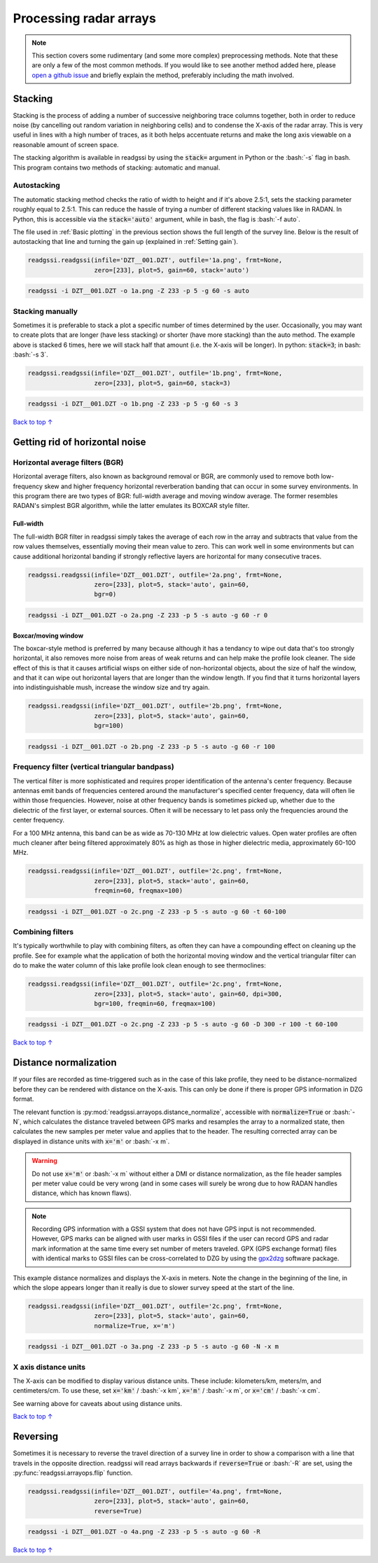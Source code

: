 Processing radar arrays
#####################################

.. role:: bash(code)
   :language: bash

.. note:: This section covers some rudimentary (and some more complex) preprocessing methods. Note that these are only a few of the most common methods. If you would like to see another method added here, please `open a github issue <https://github.com/iannesbitt/readgssi/issues/new>`_ and briefly explain the method, preferably including the math involved.

===========================
Stacking
===========================

Stacking is the process of adding a number of successive neighboring trace columns together, both in order to reduce noise (by cancelling out random variation in neighboring cells) and to condense the X-axis of the radar array. This is very useful in lines with a high number of traces, as it both helps accentuate returns and make the long axis viewable on a reasonable amount of screen space.

The stacking algorithm is available in readgssi by using the :code:`stack=` argument in Python or the :bash:`-s` flag in bash. This program contains two methods of stacking: automatic and manual.

Autostacking
-------------------

The automatic stacking method checks the ratio of width to height and if it's above 2.5:1, sets the stacking parameter roughly equal to 2.5:1. This can reduce the hassle of trying a number of different stacking values like in RADAN. In Python, this is accessible via the :code:`stack='auto'` argument, while in bash, the flag is :bash:`-f auto`.

The file used in :ref:`Basic plotting` in the previous section shows the full length of the survey line. Below is the result of autostacking that line and turning the gain up (explained in :ref:`Setting gain`).

.. code-block:: python

    readgssi.readgssi(infile='DZT__001.DZT', outfile='1a.png', frmt=None,
                      zero=[233], plot=5, gain=60, stack='auto')

.. code-block:: bash

    readgssi -i DZT__001.DZT -o 1a.png -Z 233 -p 5 -g 60 -s auto

.. image:: _static/1a.png
    :width: 100%
    :alt: Autostacking (6 times)


Stacking manually
--------------------------------------------------

Sometimes it is preferable to stack a plot a specific number of times determined by the user. Occasionally, you may want to create plots that are longer (have less stacking) or shorter (have more stacking) than the auto method. The example above is stacked 6 times, here we will stack half that amount (i.e. the X-axis will be longer). In python: :code:`stack=3`; in bash: :bash:`-s 3`.

.. code-block:: python

    readgssi.readgssi(infile='DZT__001.DZT', outfile='1b.png', frmt=None,
                      zero=[233], plot=5, gain=60, stack=3)

.. code-block:: bash

    readgssi -i DZT__001.DZT -o 1b.png -Z 233 -p 5 -g 60 -s 3

.. image:: _static/1b.png
    :width: 100%
    :alt: Manually stacking 3 times

`Back to top ↑ <#top>`_

=================================
Getting rid of horizontal noise
=================================

Horizontal average filters (BGR)
----------------------------------

Horizontal average filters, also known as background removal or BGR, are commonly used to remove both low-frequency skew and higher frequency horizontal reverberation banding that can occur in some survey environments. In this program there are two types of BGR: full-width average and moving window average. The former resembles RADAN's simplest BGR algorithm, while the latter emulates its BOXCAR style filter.

Full-width
^^^^^^^^^^^^^^^^^^^^^^^^^^^^^^^^^^^^

The full-width BGR filter in readgssi simply takes the average of each row in the array and subtracts that value from the row values themselves, essentially moving their mean value to zero. This can work well in some environments but can cause additional horizontal banding if strongly reflective layers are horizontal for many consecutive traces.

.. code-block:: python

    readgssi.readgssi(infile='DZT__001.DZT', outfile='2a.png', frmt=None,
                      zero=[233], plot=5, stack='auto', gain=60,
                      bgr=0)


.. code-block:: bash

    readgssi -i DZT__001.DZT -o 2a.png -Z 233 -p 5 -s auto -g 60 -r 0

.. image:: _static/2a.png
    :width: 100%
    :alt: Full-width BGR

Boxcar/moving window
^^^^^^^^^^^^^^^^^^^^^^^^^^^^^^^^^^^^

The boxcar-style method is preferred by many because although it has a tendancy to wipe out data that's too strongly horizontal, it also removes more noise from areas of weak returns and can help make the profile look cleaner. The side effect of this is that it causes artificial wisps on either side of non-horizontal objects, about the size of half the window, and that it can wipe out horizontal layers that are longer than the window length. If you find that it turns horizontal layers into indistinguishable mush, increase the window size and try again.

.. code-block:: python

    readgssi.readgssi(infile='DZT__001.DZT', outfile='2b.png', frmt=None,
                      zero=[233], plot=5, stack='auto', gain=60,
                      bgr=100)

.. code-block:: bash

    readgssi -i DZT__001.DZT -o 2b.png -Z 233 -p 5 -s auto -g 60 -r 100

.. image:: _static/2b.png
    :width: 100%
    :alt: Boxcar/moving window BGR

Frequency filter (vertical triangular bandpass)
-------------------------------------------------

The vertical filter is more sophisticated and requires proper identification of the antenna's center frequency. Because antennas emit bands of frequencies centered around the manufacturer's specified center frequency, data will often lie within those frequencies. However, noise at other frequency bands is sometimes picked up, whether due to the dielectric of the first layer, or external sources. Often it will be necessary to let pass only the frequencies around the center frequency. 

For a 100 MHz antenna, this band can be as wide as 70-130 MHz at low dielectric values. Open water profiles are often much cleaner after being filtered approximately 80% as high as those in higher dielectric media, approximately 60-100 MHz.

.. code-block:: python

    readgssi.readgssi(infile='DZT__001.DZT', outfile='2c.png', frmt=None,
                      zero=[233], plot=5, stack='auto', gain=60,
                      freqmin=60, freqmax=100)

.. code-block:: bash

    readgssi -i DZT__001.DZT -o 2c.png -Z 233 -p 5 -s auto -g 60 -t 60-100

.. image:: _static/2c.png
    :width: 100%
    :alt: Vertical triangular bandpass


Combining filters
-------------------------------

It's typically worthwhile to play with combining filters, as often they can have a compounding effect on cleaning up the profile. See for example what the application of both the horizontal moving window and the vertical triangular filter can do to make the water column of this lake profile look clean enough to see thermoclines:

.. code-block:: python

    readgssi.readgssi(infile='DZT__001.DZT', outfile='2c.png', frmt=None,
                      zero=[233], plot=5, stack='auto', gain=60, dpi=300,
                      bgr=100, freqmin=60, freqmax=100)

.. code-block:: bash

    readgssi -i DZT__001.DZT -o 2c.png -Z 233 -p 5 -s auto -g 60 -D 300 -r 100 -t 60-100

.. image:: _static/2d.png
    :width: 100%
    :alt: Both horizontal and vertical filters

`Back to top ↑ <#top>`_

===========================
Distance normalization
===========================

If your files are recorded as time-triggered such as in the case of this lake profile, they need to be distance-normalized before they can be rendered with distance on the X-axis. This can only be done if there is proper GPS information in DZG format.

The relevant function is :py:mod:`readgssi.arrayops.distance_normalize`, accessible with :code:`normalize=True` or :bash:`-N`, which calculates the distance traveled between GPS marks and resamples the array to a normalized state, then calculates the new samples per meter value and applies that to the header. The resulting corrected array can be displayed in distance units with :code:`x='m'` or :bash:`-x m`.

.. warning:: Do not use :code:`x='m'` or :bash:`-x m` without either a DMI or distance normalization, as the file header samples per meter value could be very wrong (and in some cases will surely be wrong due to how RADAN handles distance, which has known flaws).

.. note:: Recording GPS information with a GSSI system that does not have GPS input is not recommended. However, GPS marks can be aligned with user marks in GSSI files if the user can record GPS and radar mark information at the same time every set number of meters traveled. GPX (GPS exchange format) files with identical marks to GSSI files can be cross-correlated to DZG by using the `gpx2dzg <https://github.com/iannesbitt/gpx2dzg>`_ software package.

This example distance normalizes and displays the X-axis in meters. Note the change in the beginning of the line, in which the slope appears longer than it really is due to slower survey speed at the start of the line.

.. code-block:: python

    readgssi.readgssi(infile='DZT__001.DZT', outfile='2c.png', frmt=None,
                      zero=[233], plot=5, stack='auto', gain=60,
                      normalize=True, x='m')

.. code-block:: bash

    readgssi -i DZT__001.DZT -o 3a.png -Z 233 -p 5 -s auto -g 60 -N -x m

.. image:: _static/3a.png
    :width: 100%
    :alt: Vertical triangular bandpass

X axis distance units
------------------------

The X-axis can be modified to display various distance units. These include: kilometers/km, meters/m, and centimeters/cm. To use these, set :code:`x='km'` / :bash:`-x km`, :code:`x='m'` / :bash:`-x m`, or :code:`x='cm'` / :bash:`-x cm`.

See warning above for caveats about using distance units.

`Back to top ↑ <#top>`_

===========================
Reversing
===========================

Sometimes it is necessary to reverse the travel direction of a survey line in order to show a comparison with a line that travels in the opposite direction. readgssi will read arrays backwards if :code:`reverse=True` or :bash:`-R` are set, using the :py:func:`readgssi.arrayops.flip` function.

.. code-block:: python

    readgssi.readgssi(infile='DZT__001.DZT', outfile='4a.png', frmt=None,
                      zero=[233], plot=5, stack='auto', gain=60,
                      reverse=True)

.. code-block:: bash

    readgssi -i DZT__001.DZT -o 4a.png -Z 233 -p 5 -s auto -g 60 -R

.. image:: _static/4a.png
    :width: 100%
    :alt: Vertical triangular bandpass


`Back to top ↑ <#top>`_
